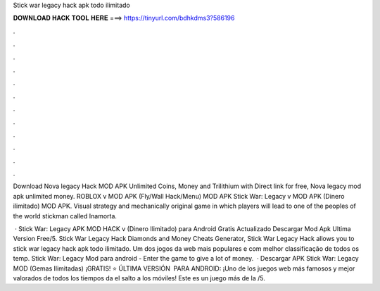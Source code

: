 Stick war legacy hack apk todo ilimitado



𝐃𝐎𝐖𝐍𝐋𝐎𝐀𝐃 𝐇𝐀𝐂𝐊 𝐓𝐎𝐎𝐋 𝐇𝐄𝐑𝐄 ===> https://tinyurl.com/bdhkdms3?586196



.



.



.



.



.



.



.



.



.



.



.



.

Download Nova legacy Hack MOD APK Unlimited Coins, Money and Trilithium with Direct link for free, Nova legacy mod apk unlimited money. ROBLOX v MOD APK (Fly/Wall Hack/Menu) MOD APK Stick War: Legacy v MOD APK (Dinero ilimitado) MOD APK.  Visual strategy and mechanically original game in which players will lead to one of the peoples of the world stickman called Inamorta.

 · Stick War: Legacy APK MOD HACK v (Dinero Ilimitado) para Android Gratis Actualizado Descargar Mod Apk Ultima Version Free/5. Stick War Legacy Hack Diamonds and Money Cheats Generator, Stick War Legacy Hack allows you to stick war legacy hack apk todo ilimitado. Um dos jogos da web mais populares e com melhor classificação de todos os temp. Stick War: Legacy Mod para android - Enter the game to give a lot of money.  · Descargar APK Stick War: Legacy MOD (Gemas Ilimitadas) ¡GRATIS! ⭐ ÚLTIMA VERSIÓN ️ PARA ANDROID: ¡Uno de los juegos web más famosos y mejor valorados de todos los tiempos da el salto a los móviles! Este es un juego más de la /5.
